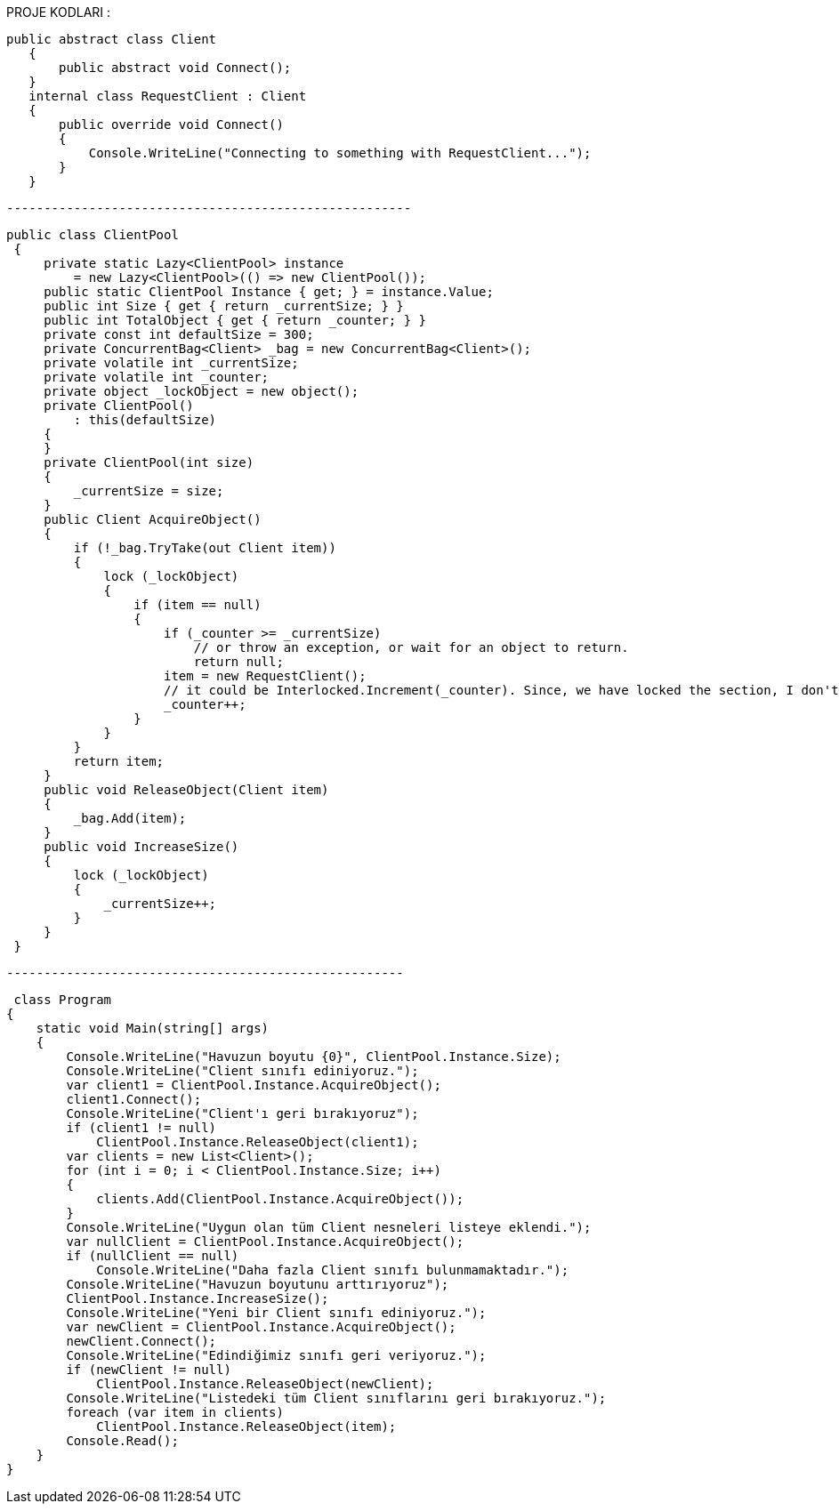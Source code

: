 
PROJE KODLARI :

 public abstract class Client
    {
        public abstract void Connect();
    }
    internal class RequestClient : Client
    {
        public override void Connect()
        {
            Console.WriteLine("Connecting to something with RequestClient...");
        }
    }
    
    
    ------------------------------------------------------
    
   public class ClientPool
    {
        private static Lazy<ClientPool> instance
            = new Lazy<ClientPool>(() => new ClientPool());
        public static ClientPool Instance { get; } = instance.Value;
        public int Size { get { return _currentSize; } }
        public int TotalObject { get { return _counter; } }
        private const int defaultSize = 300;
        private ConcurrentBag<Client> _bag = new ConcurrentBag<Client>();
        private volatile int _currentSize;
        private volatile int _counter;
        private object _lockObject = new object();
        private ClientPool()
            : this(defaultSize)
        {
        }
        private ClientPool(int size)
        {
            _currentSize = size;
        }
        public Client AcquireObject()
        {
            if (!_bag.TryTake(out Client item))
            {
                lock (_lockObject)
                {
                    if (item == null)
                    {
                        if (_counter >= _currentSize)
                            // or throw an exception, or wait for an object to return.
                            return null;
                        item = new RequestClient();
                        // it could be Interlocked.Increment(_counter). Since, we have locked the section, I don't think we need that.
                        _counter++;
                    }
                }
            }
            return item;
        }
        public void ReleaseObject(Client item)
        {
            _bag.Add(item);
        }
        public void IncreaseSize()
        {
            lock (_lockObject)
            {
                _currentSize++;
            }
        }
    }
    
    -----------------------------------------------------
    
     class Program
    {
        static void Main(string[] args)
        {
            Console.WriteLine("Havuzun boyutu {0}", ClientPool.Instance.Size);
            Console.WriteLine("Client sınıfı ediniyoruz.");
            var client1 = ClientPool.Instance.AcquireObject();
            client1.Connect();
            Console.WriteLine("Client'ı geri bırakıyoruz");
            if (client1 != null)
                ClientPool.Instance.ReleaseObject(client1);
            var clients = new List<Client>();
            for (int i = 0; i < ClientPool.Instance.Size; i++)
            {
                clients.Add(ClientPool.Instance.AcquireObject());
            }
            Console.WriteLine("Uygun olan tüm Client nesneleri listeye eklendi.");
            var nullClient = ClientPool.Instance.AcquireObject();
            if (nullClient == null)
                Console.WriteLine("Daha fazla Client sınıfı bulunmamaktadır.");
            Console.WriteLine("Havuzun boyutunu arttırıyoruz");
            ClientPool.Instance.IncreaseSize();
            Console.WriteLine("Yeni bir Client sınıfı ediniyoruz.");
            var newClient = ClientPool.Instance.AcquireObject();
            newClient.Connect();
            Console.WriteLine("Edindiğimiz sınıfı geri veriyoruz.");
            if (newClient != null)
                ClientPool.Instance.ReleaseObject(newClient);
            Console.WriteLine("Listedeki tüm Client sınıflarını geri bırakıyoruz.");
            foreach (var item in clients)
                ClientPool.Instance.ReleaseObject(item);
            Console.Read();
        }
    }